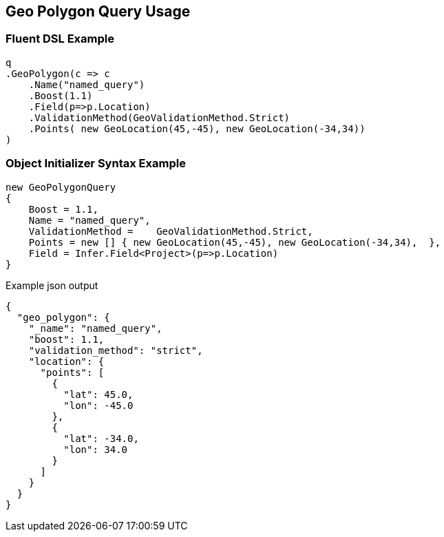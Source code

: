 :ref_current: https://www.elastic.co/guide/en/elasticsearch/reference/5.3

:xpack_current: https://www.elastic.co/guide/en/x-pack/5.3

:github: https://github.com/elastic/elasticsearch-net

:nuget: https://www.nuget.org/packages

////
IMPORTANT NOTE
==============
This file has been generated from https://github.com/elastic/elasticsearch-net/tree/5.x/src/Tests/QueryDsl/Geo/Polygon/GeoPolygonQueryUsageTests.cs. 
If you wish to submit a PR for any spelling mistakes, typos or grammatical errors for this file,
please modify the original csharp file found at the link and submit the PR with that change. Thanks!
////

[[geo-polygon-query-usage]]
== Geo Polygon Query Usage

=== Fluent DSL Example

[source,csharp]
----
q
.GeoPolygon(c => c
    .Name("named_query")
    .Boost(1.1)
    .Field(p=>p.Location)
    .ValidationMethod(GeoValidationMethod.Strict)
    .Points( new GeoLocation(45,-45), new GeoLocation(-34,34))
)
----

=== Object Initializer Syntax Example

[source,csharp]
----
new GeoPolygonQuery
{
    Boost = 1.1,
    Name = "named_query",
    ValidationMethod =    GeoValidationMethod.Strict,
    Points = new [] { new GeoLocation(45,-45), new GeoLocation(-34,34),  },
    Field = Infer.Field<Project>(p=>p.Location)
}
----

[source,javascript]
.Example json output
----
{
  "geo_polygon": {
    "_name": "named_query",
    "boost": 1.1,
    "validation_method": "strict",
    "location": {
      "points": [
        {
          "lat": 45.0,
          "lon": -45.0
        },
        {
          "lat": -34.0,
          "lon": 34.0
        }
      ]
    }
  }
}
----


